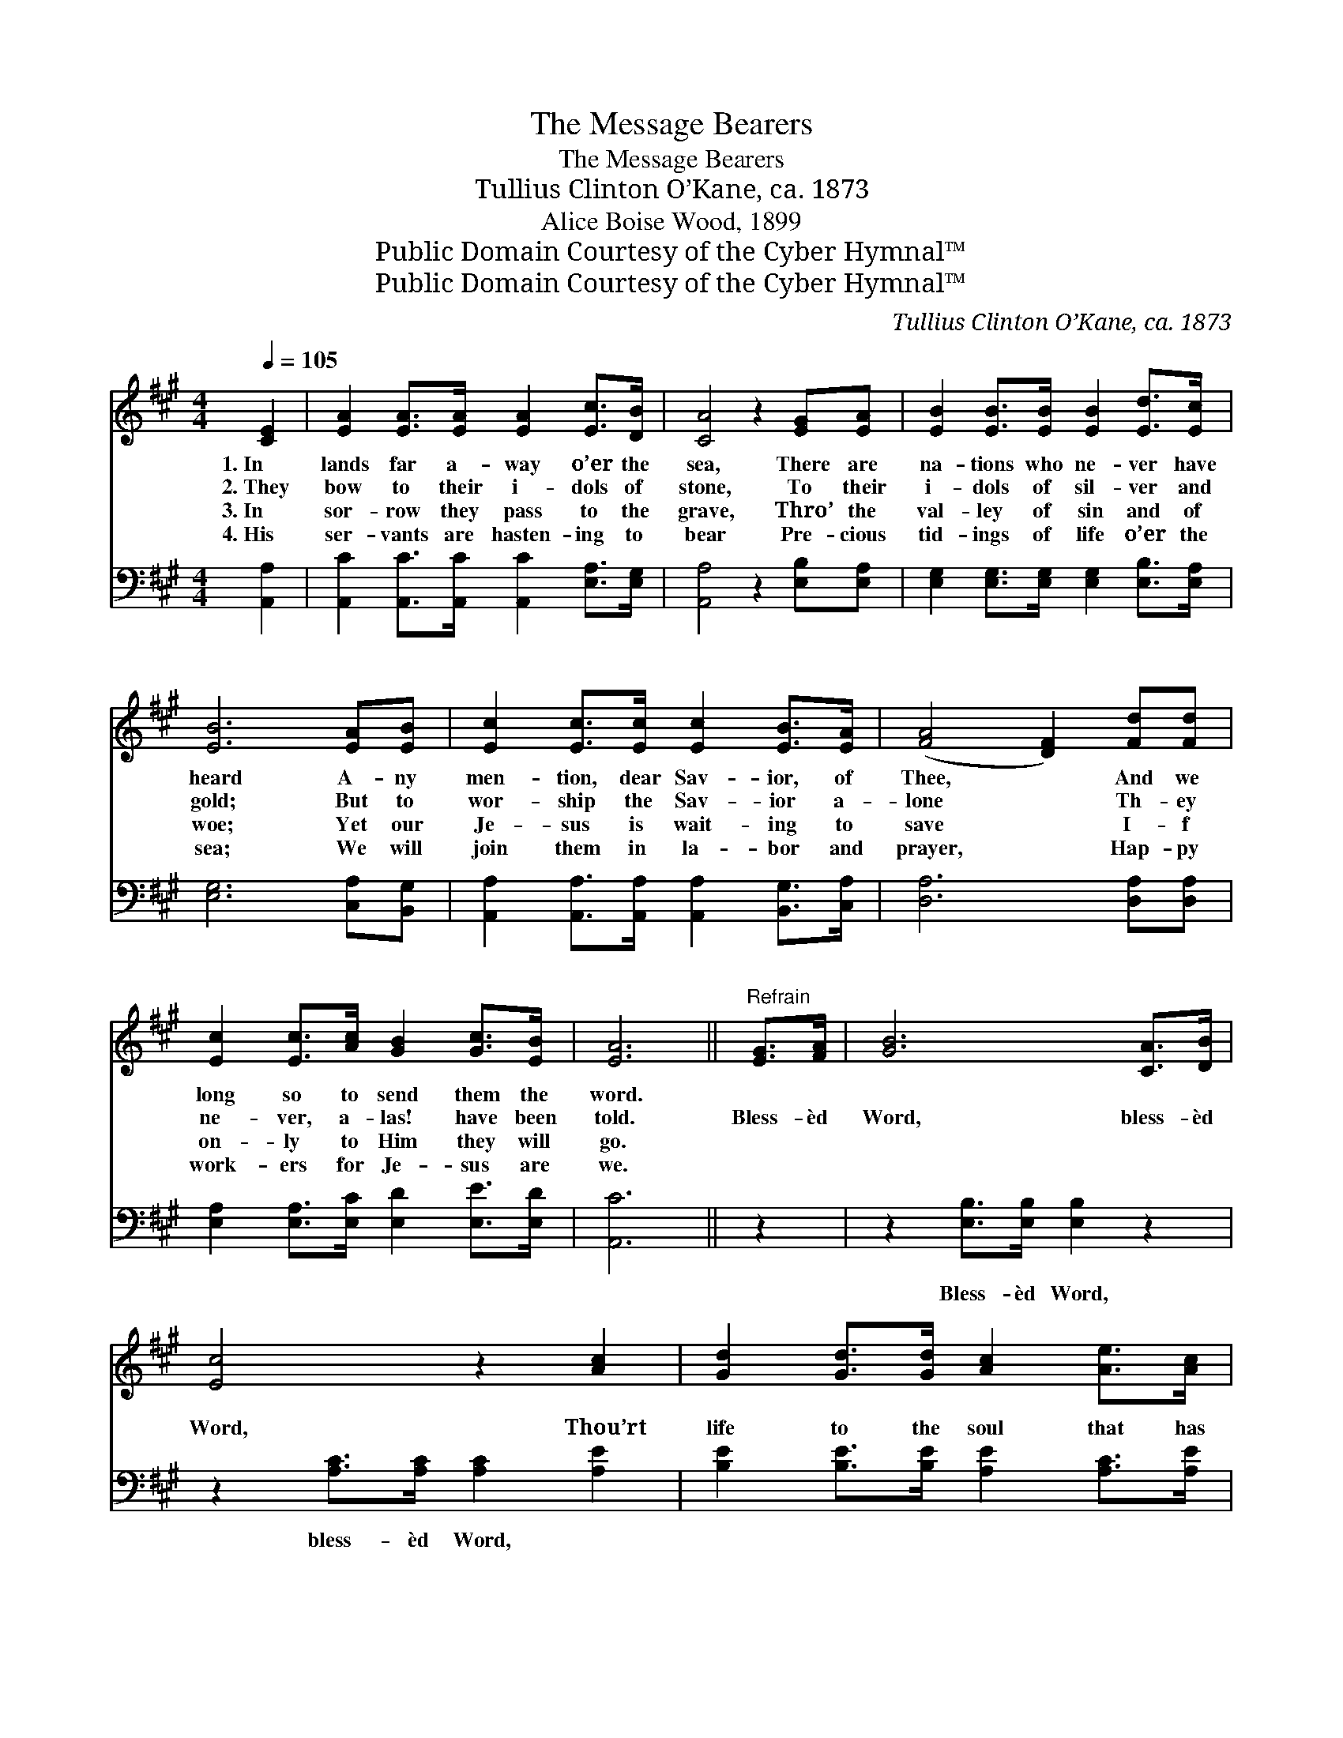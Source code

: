 X:1
T:The Message Bearers
T:The Message Bearers
T:Tullius Clinton O’Kane, ca. 1873
T:Alice Boise Wood, 1899
T:Public Domain Courtesy of the Cyber Hymnal™
T:Public Domain Courtesy of the Cyber Hymnal™
C:Tullius Clinton O’Kane, ca. 1873
Z:Public Domain
Z:Courtesy of the Cyber Hymnal™
%%score ( 1 2 ) ( 3 4 )
L:1/8
Q:1/4=105
M:4/4
K:A
V:1 treble 
V:2 treble 
V:3 bass 
V:4 bass 
V:1
 [CE]2 | [EA]2 [EA]>[EA] [EA]2 [Ec]>[DB] | [CA]4 z2 [EG][EA] | [EB]2 [EB]>[EB] [EB]2 [Ed]>[Ec] | %4
w: 1.~In|lands far a- way o’er the|sea, There are|na- tions who ne- ver have|
w: 2.~They|bow to their i- dols of|stone, To their|i- dols of sil- ver and|
w: 3.~In|sor- row they pass to the|grave, Thro’ the|val- ley of sin and of|
w: 4.~His|ser- vants are hasten- ing to|bear Pre- cious|tid- ings of life o’er the|
 [EB]6 [EA][EB] | [Ec]2 [Ec]>[Ec] [Ec]2 [EB]>[EA] | ([FA]4 [DF]2) [Fd][Fd] | %7
w: heard A- ny|men- tion, dear Sav- ior, of|Thee, * And we|
w: gold; But to|wor- ship the Sav- ior a-|lone * Th- ey|
w: woe; Yet our|Je- sus is wait- ing to|save * I- f|
w: sea; We will|join them in la- bor and|prayer, * Hap- py|
 [Ec]2 [Ec]>[Ac] [GB]2 [Gc]>[EB] | [EA]6 ||"^Refrain" [EG]>[FA] | [GB]6 [CA]>[DB] | %11
w: long so to send them the|word.|||
w: ne- ver, a- las! have been|told.|Bless- èd|Word, bless- èd|
w: on- ly to Him they will|go.|||
w: work- ers for Je- sus are|we.|||
 [Ec]4 z2 [Ac]2 | [Gd]2 [Gd]>[Gd] [Ac]2 [Ae]>[Ac] | B4 G2 e>d | z2 B>A x6 | %15
w: ||||
w: Word, Thou’rt|life to the soul that has|heard; Bless- èd Word,|* bless-|
w: ||||
w: ||||
 F2 [Fd]>[Fd] !fermata![Fd]2 [Fd]2 | [Ec]2 [Ac]>[Ac] [GB]2 [Ec]>[EB] | [EA]6 |] %18
w: |||
w: èd Word, Bless- èd Word,|Thou’rt life to the soul that|has|
w: |||
w: |||
V:2
 x2 | x8 | x8 | x8 | x8 | x8 | x8 | x8 | x6 || x2 | x8 | x8 | x8 | G2 G>G x4 | (c6 E>E E2) | x8 | %16
 x8 | x6 |] %18
V:3
 [A,,A,]2 | [A,,C]2 [A,,C]>[A,,C] [A,,C]2 [E,A,]>[E,G,] | [A,,A,]4 z2 [E,B,][E,A,] | %3
w: ~|~ ~ ~ ~ ~ ~|~ ~~ ~|
 [E,G,]2 [E,G,]>[E,G,] [E,G,]2 [E,B,]>[E,A,] | [E,G,]6 [C,A,][B,,G,] | %5
w: ~ ~ ~ ~ ~ ~|~ ~ ~|
 [A,,A,]2 [A,,A,]>[A,,A,] [A,,A,]2 [B,,G,]>[C,A,] | [D,A,]6 [D,A,][D,A,] | %7
w: ~ ~ ~ ~ ~ ~|~ ~ ~|
 [E,A,]2 [E,A,]>[E,C] [E,D]2 [E,E]>[E,D] | [A,,C]6 || z2 | z2 [E,B,]>[E,B,] [E,B,]2 z2 | %11
w: ~ ~ ~ ~ ~ ~|~||Bless- èd Word,|
 z2 [A,C]>[A,C] [A,C]2 [A,E]2 | [B,E]2 [B,E]>[B,E] [A,E]2 [A,C]>[A,E] | E4 E,2 C>B, | z2 D>C x6 | %15
w: bless- èd Word, ~|~ ~ ~ ~ ~ ~|bless- èd Word; ~|~ ~|
 D2 [D,A,]>[D,A,] !fermata![D,A,]2 [D,A,]2 | (A,C) [E,E]>[E,E] [E,D]2 [E,E]>[E,D] | [A,,C]6 |] %18
w: ~ bless- èd Word, *|||
V:4
 x2 | x8 | x8 | x8 | x8 | x8 | x8 | x8 | x6 || x2 | x8 | x8 | x8 | E,2 E,>E, x4 | %14
 A,6 A,,>A,, A,,2 | x8 | E,2 x6 | x6 |] %18

